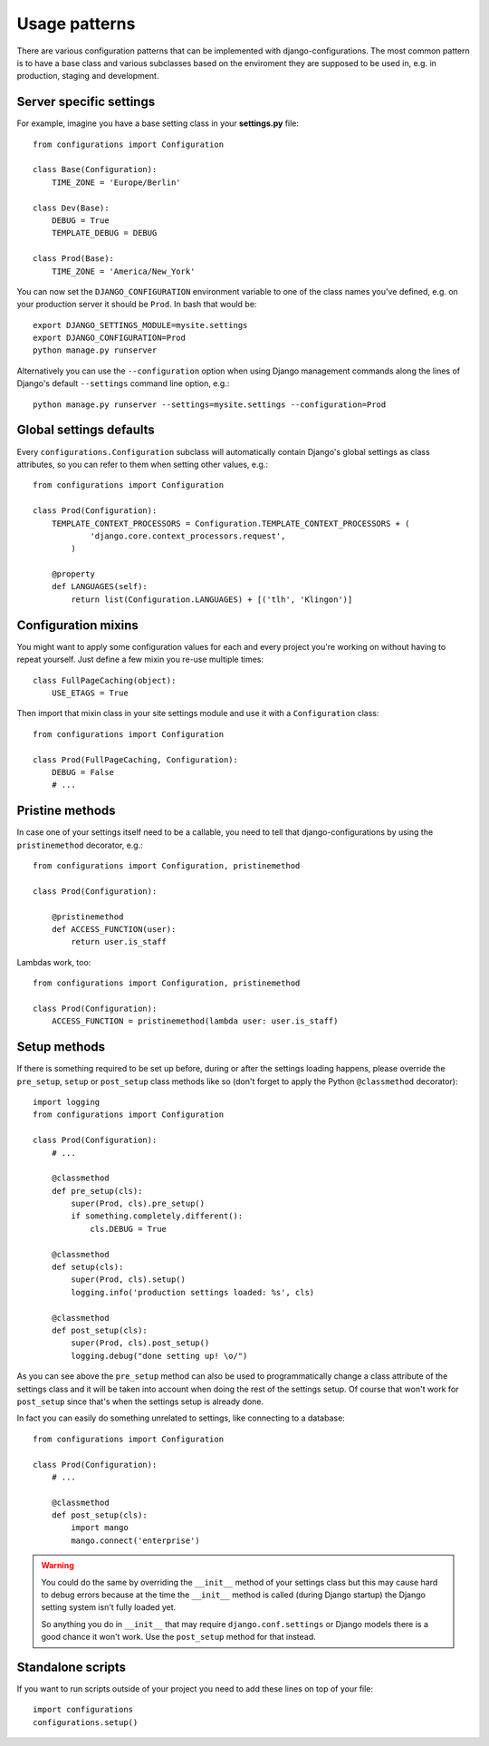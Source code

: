 Usage patterns
==============

There are various configuration patterns that can be implemented with
django-configurations. The most common pattern is to have a base class
and various subclasses based on the enviroment they are supposed to be
used in, e.g. in production, staging and development.

Server specific settings
------------------------

For example, imagine you have a base setting class in your **settings.py**
file::

    from configurations import Configuration

    class Base(Configuration):
        TIME_ZONE = 'Europe/Berlin'

    class Dev(Base):
        DEBUG = True
        TEMPLATE_DEBUG = DEBUG

    class Prod(Base):
        TIME_ZONE = 'America/New_York'

You can now set the ``DJANGO_CONFIGURATION`` environment variable to one
of the class names you've defined, e.g. on your production server it
should be ``Prod``. In bash that would be::

    export DJANGO_SETTINGS_MODULE=mysite.settings
    export DJANGO_CONFIGURATION=Prod
    python manage.py runserver

Alternatively you can use the ``--configuration`` option when using Django
management commands along the lines of Django's default ``--settings``
command line option, e.g.::

    python manage.py runserver --settings=mysite.settings --configuration=Prod

Global settings defaults
------------------------

Every ``configurations.Configuration`` subclass will automatically contain
Django's global settings as class attributes, so you can refer to them when
setting other values, e.g.::

    from configurations import Configuration

    class Prod(Configuration):
        TEMPLATE_CONTEXT_PROCESSORS = Configuration.TEMPLATE_CONTEXT_PROCESSORS + (
                'django.core.context_processors.request',
            )

        @property
        def LANGUAGES(self):
            return list(Configuration.LANGUAGES) + [('tlh', 'Klingon')]

Configuration mixins
--------------------

You might want to apply some configuration values for each and every
project you're working on without having to repeat yourself. Just define
a few mixin you re-use multiple times::

    class FullPageCaching(object):
        USE_ETAGS = True

Then import that mixin class in your site settings module and use it with
a ``Configuration`` class::

    from configurations import Configuration

    class Prod(FullPageCaching, Configuration):
        DEBUG = False
        # ...

Pristine methods
----------------

.. versionadded:: 0.3

In case one of your settings itself need to be a callable, you need to
tell that django-configurations by using the ``pristinemethod`` decorator,
e.g.::

    from configurations import Configuration, pristinemethod

    class Prod(Configuration):

        @pristinemethod
        def ACCESS_FUNCTION(user):
            return user.is_staff

Lambdas work, too::

    from configurations import Configuration, pristinemethod

    class Prod(Configuration):
        ACCESS_FUNCTION = pristinemethod(lambda user: user.is_staff)

Setup methods
-------------

.. versionadded:: 0.3

If there is something required to be set up before, during or after the
settings loading happens, please override the ``pre_setup``, ``setup`` or
``post_setup`` class methods like so (don't forget to apply the Python
``@classmethod`` decorator)::

    import logging
    from configurations import Configuration

    class Prod(Configuration):
        # ...

        @classmethod
        def pre_setup(cls):
            super(Prod, cls).pre_setup()
            if something.completely.different():
                cls.DEBUG = True

        @classmethod
        def setup(cls):
            super(Prod, cls).setup()
            logging.info('production settings loaded: %s', cls)

        @classmethod
        def post_setup(cls):
            super(Prod, cls).post_setup()
            logging.debug("done setting up! \o/")

As you can see above the ``pre_setup`` method can also be used to
programmatically change a class attribute of the settings class and it
will be taken into account when doing the rest of the settings setup.
Of course that won't work for ``post_setup`` since that's when the
settings setup is already done.

In fact you can easily do something unrelated to settings, like
connecting to a database::

    from configurations import Configuration

    class Prod(Configuration):
        # ...

        @classmethod
        def post_setup(cls):
            import mango
            mango.connect('enterprise')


.. warning::

    You could do the same by overriding the ``__init__`` method of your
    settings class but this may cause hard to debug errors because
    at the time the ``__init__`` method is called (during Django startup)
    the Django setting system isn't fully loaded yet.

    So anything you do in ``__init__`` that may require
    ``django.conf.settings`` or Django models there is a good chance it
    won't work. Use the ``post_setup`` method for that instead.

.. versionchanged:: 0.4

    A new ``setup`` method was added to be able to handle the new
    :class:`~configurations.values.Value` classes and allow an in-between
    modification of the configuration values.
    

Standalone scripts
------------------

If you want to run scripts outside of your project you need to add these lines
on top of your file::

    import configurations
    configurations.setup()
